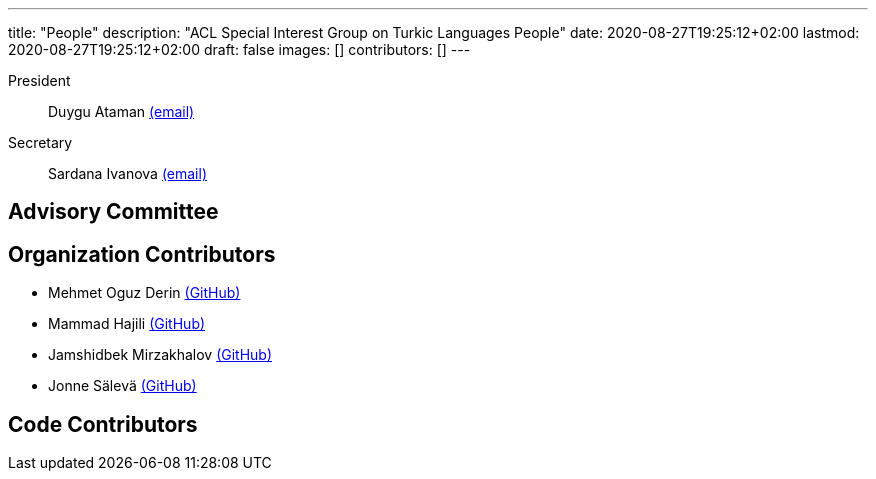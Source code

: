 ---
title: "People"
description: "ACL Special Interest Group on Turkic Languages People"
date: 2020-08-27T19:25:12+02:00
lastmod: 2020-08-27T19:25:12+02:00
draft: false
images: []
contributors: []
---

President:: Duygu Ataman mailto:sigturk-president@gmail.com[(email)]

Secretary:: Sardana Ivanova mailto:sigturk-secretary@gmail.com[(email)]


== Advisory Committee


== Organization Contributors

* Mehmet Oguz Derin link:++https://github.com/mehmetoguzderin++[(GitHub)]
* Mammad Hajili link:++https://github.com/mammadhajili++[(GitHub)]
* Jamshidbek Mirzakhalov link:++https://github.com/mirzakhalov++[(GitHub)]
* Jonne Sälevä link:++https://github.com/j0ma++[(GitHub)]

== Code Contributors

